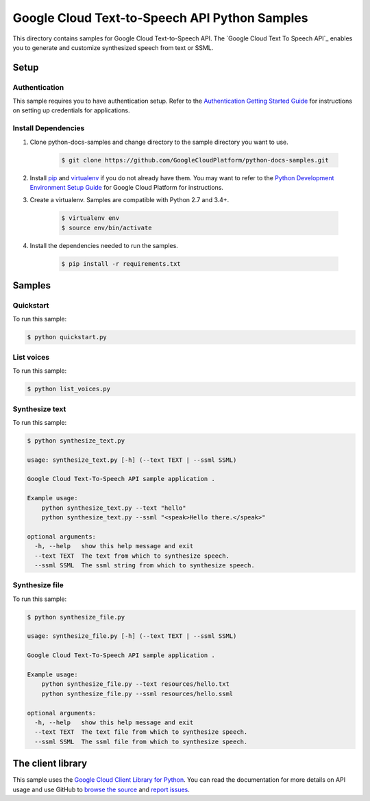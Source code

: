 .. This file is automatically generated. Do not edit this file directly.

Google Cloud Text-to-Speech API Python Samples
===============================================================================

.. image:: https://gstatic.com/cloudssh/images/open-btn.png
   :target: https://console.cloud.google.com/cloudshell/open?git_repo=https://github.com/GoogleCloudPlatform/python-docs-samples&page=editor&open_in_editor=/README.rst


This directory contains samples for Google Cloud Text-to-Speech API. The `Google Cloud Text To Speech API`_ enables you to generate and customize synthesized speech from text or SSML.




.. _Google Cloud Text-to-Speech API: https://cloud.google.com/text-to-speech/docs/

Setup
-------------------------------------------------------------------------------


Authentication
++++++++++++++

This sample requires you to have authentication setup. Refer to the
`Authentication Getting Started Guide`_ for instructions on setting up
credentials for applications.

.. _Authentication Getting Started Guide:
    https://cloud.google.com/docs/authentication/getting-started

Install Dependencies
++++++++++++++++++++

#. Clone python-docs-samples and change directory to the sample directory you want to use.

    .. code-block:: bash

        $ git clone https://github.com/GoogleCloudPlatform/python-docs-samples.git

#. Install `pip`_ and `virtualenv`_ if you do not already have them. You may want to refer to the `Python Development Environment Setup Guide`_ for Google Cloud Platform for instructions.

   .. _Python Development Environment Setup Guide:
       https://cloud.google.com/python/setup

#. Create a virtualenv. Samples are compatible with Python 2.7 and 3.4+.

    .. code-block:: bash

        $ virtualenv env
        $ source env/bin/activate

#. Install the dependencies needed to run the samples.

    .. code-block:: bash

        $ pip install -r requirements.txt

.. _pip: https://pip.pypa.io/
.. _virtualenv: https://virtualenv.pypa.io/

Samples
-------------------------------------------------------------------------------

Quickstart
+++++++++++++++++++++++++++++++++++++++++++++++++++++++++++++++++++++++++++++++

.. image:: https://gstatic.com/cloudssh/images/open-btn.png
   :target: https://console.cloud.google.com/cloudshell/open?git_repo=https://github.com/GoogleCloudPlatform/python-docs-samples&page=editor&open_in_editor=/quickstart.py,/README.rst




To run this sample:

.. code-block:: bash

    $ python quickstart.py


List voices
+++++++++++++++++++++++++++++++++++++++++++++++++++++++++++++++++++++++++++++++

.. image:: https://gstatic.com/cloudssh/images/open-btn.png
   :target: https://console.cloud.google.com/cloudshell/open?git_repo=https://github.com/GoogleCloudPlatform/python-docs-samples&page=editor&open_in_editor=/list_voices.py,/README.rst




To run this sample:

.. code-block:: bash

    $ python list_voices.py


Synthesize text
+++++++++++++++++++++++++++++++++++++++++++++++++++++++++++++++++++++++++++++++

.. image:: https://gstatic.com/cloudssh/images/open-btn.png
   :target: https://console.cloud.google.com/cloudshell/open?git_repo=https://github.com/GoogleCloudPlatform/python-docs-samples&page=editor&open_in_editor=/synthesize_text.py,/README.rst




To run this sample:

.. code-block:: bash

    $ python synthesize_text.py

    usage: synthesize_text.py [-h] (--text TEXT | --ssml SSML)

    Google Cloud Text-To-Speech API sample application .

    Example usage:
        python synthesize_text.py --text "hello"
        python synthesize_text.py --ssml "<speak>Hello there.</speak>"

    optional arguments:
      -h, --help   show this help message and exit
      --text TEXT  The text from which to synthesize speech.
      --ssml SSML  The ssml string from which to synthesize speech.



Synthesize file
+++++++++++++++++++++++++++++++++++++++++++++++++++++++++++++++++++++++++++++++

.. image:: https://gstatic.com/cloudssh/images/open-btn.png
   :target: https://console.cloud.google.com/cloudshell/open?git_repo=https://github.com/GoogleCloudPlatform/python-docs-samples&page=editor&open_in_editor=/synthesize_file.py,/README.rst




To run this sample:

.. code-block:: bash

    $ python synthesize_file.py

    usage: synthesize_file.py [-h] (--text TEXT | --ssml SSML)

    Google Cloud Text-To-Speech API sample application .

    Example usage:
        python synthesize_file.py --text resources/hello.txt
        python synthesize_file.py --ssml resources/hello.ssml

    optional arguments:
      -h, --help   show this help message and exit
      --text TEXT  The text file from which to synthesize speech.
      --ssml SSML  The ssml file from which to synthesize speech.





The client library
-------------------------------------------------------------------------------

This sample uses the `Google Cloud Client Library for Python`_.
You can read the documentation for more details on API usage and use GitHub
to `browse the source`_ and  `report issues`_.

.. _Google Cloud Client Library for Python:
    https://googlecloudplatform.github.io/google-cloud-python/
.. _browse the source:
    https://github.com/GoogleCloudPlatform/google-cloud-python
.. _report issues:
    https://github.com/GoogleCloudPlatform/google-cloud-python/issues


.. _Google Cloud SDK: https://cloud.google.com/sdk/